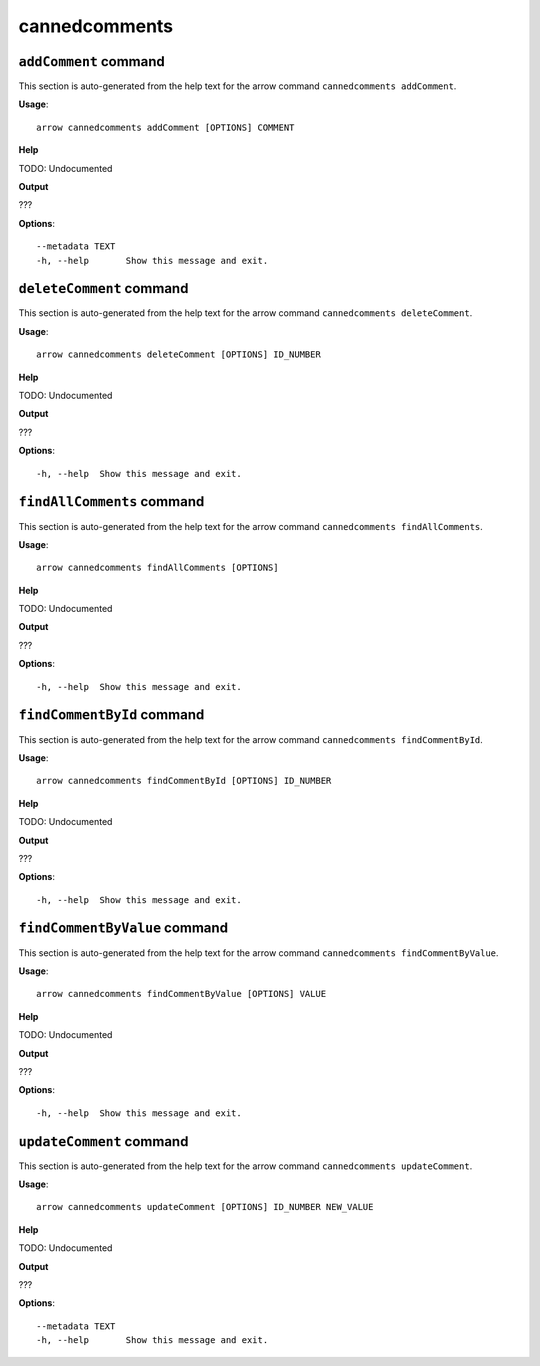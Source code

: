cannedcomments
==============

``addComment`` command
----------------------

This section is auto-generated from the help text for the arrow command
``cannedcomments addComment``.

**Usage**::

    arrow cannedcomments addComment [OPTIONS] COMMENT

**Help**

TODO: Undocumented


**Output**


???
   
    
**Options**::


      --metadata TEXT
      -h, --help       Show this message and exit.
    

``deleteComment`` command
-------------------------

This section is auto-generated from the help text for the arrow command
``cannedcomments deleteComment``.

**Usage**::

    arrow cannedcomments deleteComment [OPTIONS] ID_NUMBER

**Help**

TODO: Undocumented


**Output**


???
   
    
**Options**::


      -h, --help  Show this message and exit.
    

``findAllComments`` command
---------------------------

This section is auto-generated from the help text for the arrow command
``cannedcomments findAllComments``.

**Usage**::

    arrow cannedcomments findAllComments [OPTIONS]

**Help**

TODO: Undocumented


**Output**


???
   
    
**Options**::


      -h, --help  Show this message and exit.
    

``findCommentById`` command
---------------------------

This section is auto-generated from the help text for the arrow command
``cannedcomments findCommentById``.

**Usage**::

    arrow cannedcomments findCommentById [OPTIONS] ID_NUMBER

**Help**

TODO: Undocumented


**Output**


???
   
    
**Options**::


      -h, --help  Show this message and exit.
    

``findCommentByValue`` command
------------------------------

This section is auto-generated from the help text for the arrow command
``cannedcomments findCommentByValue``.

**Usage**::

    arrow cannedcomments findCommentByValue [OPTIONS] VALUE

**Help**

TODO: Undocumented


**Output**


???
   
    
**Options**::


      -h, --help  Show this message and exit.
    

``updateComment`` command
-------------------------

This section is auto-generated from the help text for the arrow command
``cannedcomments updateComment``.

**Usage**::

    arrow cannedcomments updateComment [OPTIONS] ID_NUMBER NEW_VALUE

**Help**

TODO: Undocumented


**Output**


???
   
    
**Options**::


      --metadata TEXT
      -h, --help       Show this message and exit.
    
